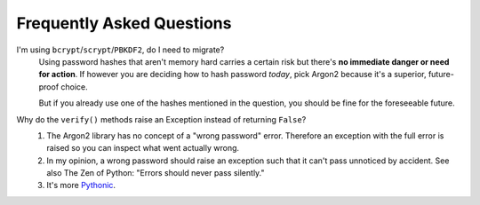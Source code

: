 Frequently Asked Questions
==========================

I'm using ``bcrypt``/``scrypt``/``PBKDF2``, do I need to migrate?
  Using password hashes that aren't memory hard carries a certain risk but there's **no immediate danger or need for action**.
  If however you are deciding how to hash password *today*, pick Argon2 because it's a superior, future-proof choice.

  But if you already use one of the hashes mentioned in the question, you should be fine for the foreseeable future.

Why do the ``verify()`` methods raise an Exception instead of returning ``False``?
   #. The Argon2 library has no concept of a "wrong password" error.
      Therefore an exception with the full error is raised so you can inspect what went actually wrong.
   #. In my opinion, a wrong password should raise an exception such that it can't pass unnoticed by accident.
      See also The Zen of Python: "Errors should never pass silently."
   #. It's more `Pythonic <https://docs.python.org/3/glossary.html#term-eafp>`_.

